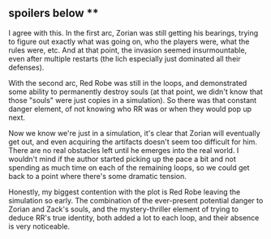 :PROPERTIES:
:Author: tonytwostep
:Score: 15
:DateUnix: 1502665636.0
:DateShort: 2017-Aug-14
:END:

** spoilers below **

I agree with this. In the first arc, Zorian was still getting his bearings, trying to figure out exactly what was going on, who the players were, what the rules were, etc. And at that point, the invasion seemed insurmountable, even after multiple restarts (the lich especially just dominated all their defenses).

With the second arc, Red Robe was still in the loops, and demonstrated some ability to permanently destroy souls (at that point, we didn't know that those "souls" were just copies in a simulation). So there was that constant danger element, of not knowing who RR was or when they would pop up next.

Now we know we're just in a simulation, it's clear that Zorian will eventually get out, and even acquiring the artifacts doesn't seem too difficult for him. There are no real obstacles left until he emerges into the real world. I wouldn't mind if the author started picking up the pace a bit and not spending as much time on each of the remaining loops, so we could get back to a point where there's some dramatic tension.

Honestly, my biggest contention with the plot is Red Robe leaving the simulation so early. The combination of the ever-present potential danger to Zorian and Zack's souls, and the mystery-thriller element of trying to deduce RR's true identity, both added a lot to each loop, and their absence is very noticeable.